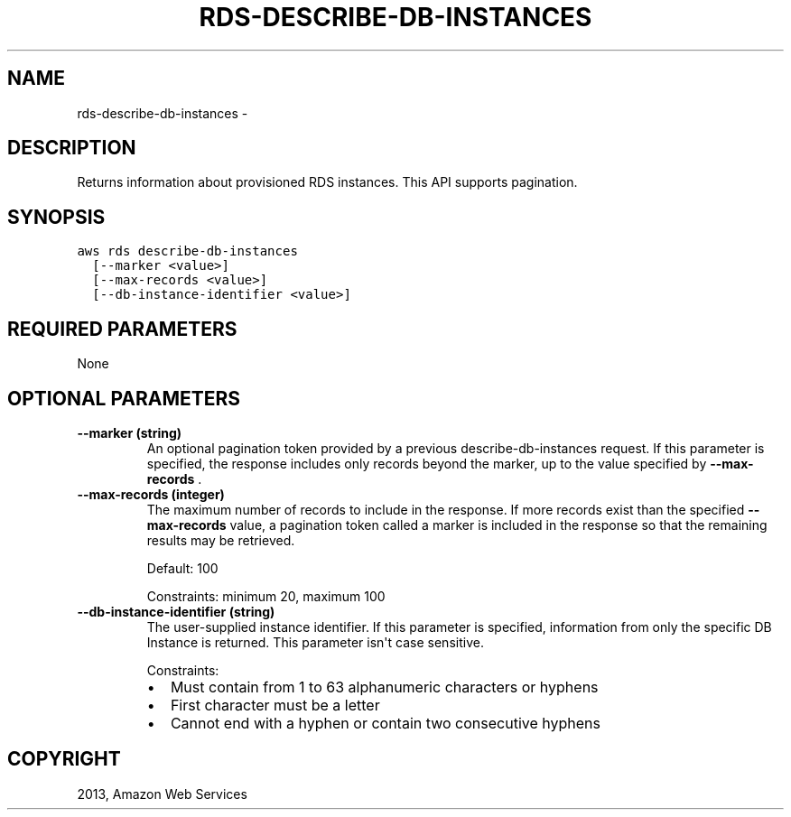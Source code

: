 .TH "RDS-DESCRIBE-DB-INSTANCES" "1" "March 11, 2013" "0.8" "aws-cli"
.SH NAME
rds-describe-db-instances \- 
.
.nr rst2man-indent-level 0
.
.de1 rstReportMargin
\\$1 \\n[an-margin]
level \\n[rst2man-indent-level]
level margin: \\n[rst2man-indent\\n[rst2man-indent-level]]
-
\\n[rst2man-indent0]
\\n[rst2man-indent1]
\\n[rst2man-indent2]
..
.de1 INDENT
.\" .rstReportMargin pre:
. RS \\$1
. nr rst2man-indent\\n[rst2man-indent-level] \\n[an-margin]
. nr rst2man-indent-level +1
.\" .rstReportMargin post:
..
.de UNINDENT
. RE
.\" indent \\n[an-margin]
.\" old: \\n[rst2man-indent\\n[rst2man-indent-level]]
.nr rst2man-indent-level -1
.\" new: \\n[rst2man-indent\\n[rst2man-indent-level]]
.in \\n[rst2man-indent\\n[rst2man-indent-level]]u
..
.\" Man page generated from reStructuredText.
.
.SH DESCRIPTION
.sp
Returns information about provisioned RDS instances. This API supports
pagination.
.SH SYNOPSIS
.sp
.nf
.ft C
aws rds describe\-db\-instances
  [\-\-marker <value>]
  [\-\-max\-records <value>]
  [\-\-db\-instance\-identifier <value>]
.ft P
.fi
.SH REQUIRED PARAMETERS
.sp
None
.SH OPTIONAL PARAMETERS
.INDENT 0.0
.TP
.B \fB\-\-marker\fP  (string)
An optional pagination token provided by a previous describe\-db\-instances
request. If this parameter is specified, the response includes only records
beyond the marker, up to the value specified by \fB\-\-max\-records\fP .
.TP
.B \fB\-\-max\-records\fP  (integer)
The maximum number of records to include in the response. If more records
exist than the specified \fB\-\-max\-records\fP value, a pagination token called a
marker is included in the response so that the remaining results may be
retrieved.
.sp
Default: 100
.sp
Constraints: minimum 20, maximum 100
.TP
.B \fB\-\-db\-instance\-identifier\fP  (string)
The user\-supplied instance identifier. If this parameter is specified,
information from only the specific DB Instance is returned. This parameter
isn\(aqt case sensitive.
.sp
Constraints:
.INDENT 7.0
.IP \(bu 2
Must contain from 1 to 63 alphanumeric characters or hyphens
.IP \(bu 2
First character must be a letter
.IP \(bu 2
Cannot end with a hyphen or contain two consecutive hyphens
.UNINDENT
.UNINDENT
.SH COPYRIGHT
2013, Amazon Web Services
.\" Generated by docutils manpage writer.
.
